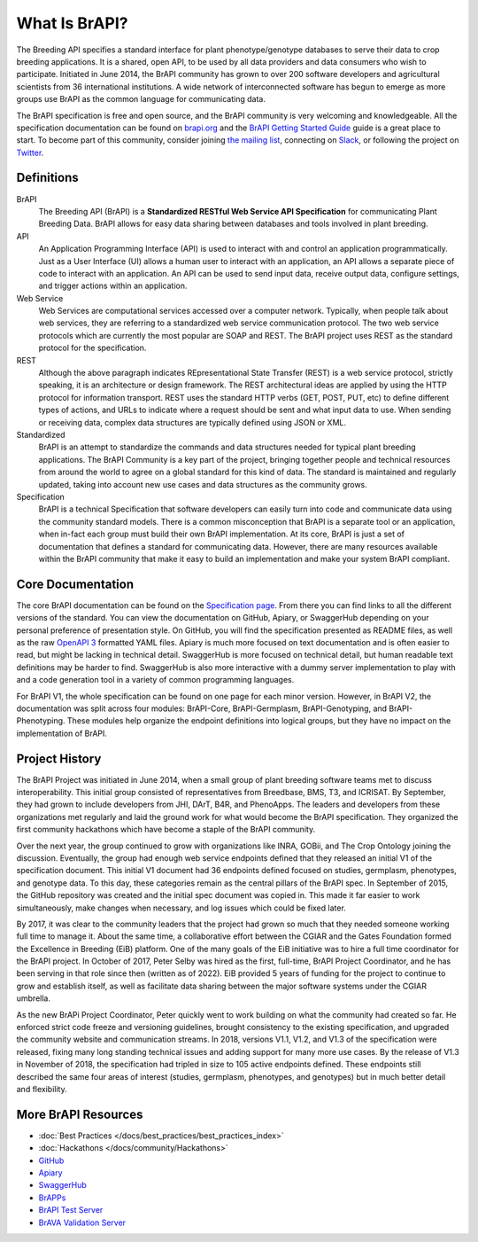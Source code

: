 
What Is BrAPI?
==============

The Breeding API specifies a standard interface for plant phenotype/genotype databases to serve their data to crop breeding applications. 
It is a shared, open API, to be used by all data providers and data consumers who wish to participate. Initiated in June 2014, the BrAPI 
community has grown to over 200 software developers and agricultural scientists from 36 international institutions. A wide network of 
interconnected software has begun to emerge as more groups use BrAPI as the common language for communicating data. 

The BrAPI specification is free and open source, and the BrAPI community is very welcoming and knowledgeable. All the specification documentation
can be found on `brapi.org <https://brapi.org/specification>`__ and the `BrAPI Getting Started Guide <https://brapi.org/get-started>`__ guide 
is a great place to start. To become part of this community, consider joining `the mailing list <https://brapi.org/contact>`__, connecting on 
`Slack <https://join.slack.com/t/plantbreedingapi/shared_invite/enQtNjA4NTA3OTI5NjUxLWE5ZmI0NDE0NGM1ODkxMjVmMDU1MGVjY2Q5M2QxNGNkYzMyODhkNDVmZjM0ZGI1YzEwYjEwNmY0MDM1YjllZDU>`__, 
or following the project on `Twitter <https://twitter.com/breedingapi>`__. 


Definitions
-----------


.. image:: images/BrAPI_Domains.png
   :width: 800
   :alt: BrAPI Domains

BrAPI
   The Breeding API (BrAPI) is a **Standardized RESTful Web Service API Specification** for communicating Plant Breeding Data. BrAPI allows
   for easy data sharing between databases and tools involved in plant breeding.

API
   An Application Programming Interface (API) is used to interact with and control an application programmatically. Just as a User Interface
   (UI) allows a human user to interact with an application, an API allows a separate piece of code to interact with an application. An
   API can be used to send input data, receive output data, configure settings, and trigger actions within an application.
   
Web Service
   Web Services are computational services accessed over a computer network. Typically, when people talk about web services, they are
   referring to a standardized web service communication protocol. The two web service protocols which are currently the most popular are SOAP
   and REST. The BrAPI project uses REST as the standard protocol for the specification. 
   
REST
   Although the above paragraph indicates REpresentational State Transfer (REST) is a web service protocol, strictly speaking, it is
   an architecture or design framework. The REST architectural ideas are applied by using the HTTP protocol for information transport. REST
   uses the standard HTTP verbs (GET, POST, PUT, etc) to define different types of actions, and URLs to indicate where a request
   should be sent and what input data to use. When sending or receiving data, complex data structures are typically defined using JSON or
   XML.
   
Standardized
   BrAPI is an attempt to standardize the commands and data structures needed for typical plant breeding applications. The BrAPI Community
   is a key part of the project, bringing together people and technical resources from around the world to agree on a global standard for this
   kind of data. The standard is maintained and regularly updated, taking into account new use cases and data structures as the community grows.
   
Specification
   BrAPI is a technical Specification that software developers can easily turn into code and communicate data using the community standard 
   models. There is a common misconception that BrAPI is a separate tool or an application, when in-fact each group must build their own BrAPI 
   implementation. At its core, BrAPI is just a set of documentation that defines a standard for communicating data. However, there are many 
   resources available within the BrAPI community that make it easy to build an implementation and make your system BrAPI compliant. 


Core Documentation
------------------
The core BrAPI documentation can be found on the `Specification page <https://brapi.org/specification>`__. From there you can find links to all 
the different versions of the standard. You can view the documentation on GitHub, Apiary, or SwaggerHub depending on your personal preference of 
presentation style. On GitHub, you will find the specification presented as README files, as well as the raw 
`OpenAPI 3 <https://swagger.io/specification/>`__ formatted YAML files. Apiary is much more focused on text documentation and is often easier to 
read, but might be lacking in technical detail. SwaggerHub is more focused on technical detail, but human readable text definitions may be 
harder to find. SwaggerHub is also more interactive with a dummy server implementation to play with and a code generation tool in a variety of 
common programming languages.

For BrAPI V1, the whole specification can be found on one page for each minor version. However, in BrAPI V2, the documentation was split across 
four modules: BrAPI-Core, BrAPI-Germplasm, BrAPI-Genotyping, and BrAPI-Phenotyping. These modules help organize the endpoint definitions into 
logical groups, but they have no impact on the implementation of BrAPI.


Project History
---------------

The BrAPI Project was initiated in June 2014, when a small group of plant breeding software teams met to discuss interoperability. This initial
group consisted of representatives from Breedbase, BMS, T3, and ICRISAT. By September, they had grown to include developers from JHI, DArT, 
B4R, and PhenoApps. The leaders and developers from these organizations met regularly and laid the ground work for what would become the BrAPI
specification. They organized the first community hackathons which have become a staple of the BrAPI community. 

Over the next year, the group continued to grow with organizations like INRA, GOBii, and The Crop Ontology joining the discussion. Eventually, 
the group had enough web service endpoints defined that they released an initial V1 of the specification document. This initial V1 document had 36
endpoints defined focused on studies, germplasm, phenotypes, and genotype data. To this day, these categories remain as the central pillars of 
the BrAPI spec. In September of 2015, the GitHub repository was created and the initial spec document was copied in. This made it far easier
to work simultaneously, make changes when necessary, and log issues which could be fixed later. 

By 2017, it was clear to the community leaders that the project had grown so much that they needed someone working full time to manage it. About 
the same time, a collaborative effort between the CGIAR and the Gates Foundation formed the Excellence in Breeding (EiB) platform. One of the many 
goals of the EiB initiative was to hire a full time coordinator for the BrAPI project. In October of 2017, Peter Selby was hired as the first, 
full-time, BrAPI Project Coordinator, and he has been serving in that role since then (written as of 2022). EiB provided 5 years of funding 
for the project to continue to grow and establish itself, as well as facilitate data sharing between the major software systems under the CGIAR 
umbrella.

As the new BrAPi Project Coordinator, Peter quickly went to work building on what the community had created so far. He enforced strict code
freeze and versioning guidelines, brought consistency to the existing specification, and upgraded the community website and communication streams.
In 2018, versions V1.1, V1.2, and V1.3 of the specification were released, fixing many long standing technical issues and adding support for many
more use cases. By the release of V1.3 in November of 2018, the specification had tripled in size to 105 active endpoints defined. These endpoints
still described the same four areas of interest (studies, germplasm, phenotypes, and genotypes) but in much better detail and flexibility. 


More BrAPI Resources
--------------------

- :doc:`Best Practices </docs/best_practices/best_practices_index>`
- :doc:`Hackathons </docs/community/Hackathons>`
- `GitHub <https://github.com/plantbreeding/API>`__
- `Apiary <https://brapicore21.docs.apiary.io/#>`__
- `SwaggerHub <https://app.swaggerhub.com/apis/PlantBreedingAPI/BrAPI-Core>`__
- `BrAPPs <https://brapi.org/brapps.php>`__
- `BrAPI Test Server <https://test-server.brapi.org/>`__
- `BrAVA Validation Server <http://webapps.ipk-gatersleben.de/brapivalidator/>`__


